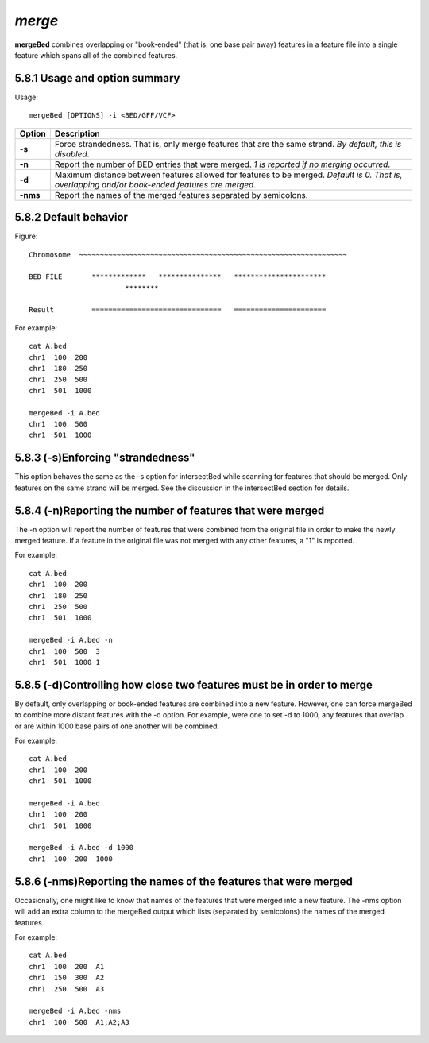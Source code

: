 ###############
*merge*
###############
**mergeBed** combines overlapping or "book-ended" (that is, one base pair away) features in a feature file
into a single feature which spans all of the combined features.

==========================================================================
5.8.1 Usage and option summary 
==========================================================================
Usage:
::
  mergeBed [OPTIONS] -i <BED/GFF/VCF>
  
===========================      ===============================================================================================================================================================================================================
Option                           Description
===========================      ===============================================================================================================================================================================================================
**-s**				             Force strandedness. That is, only merge features that are the same strand. *By default, this is disabled*.
**-n**					         Report the number of BED entries that were merged. *1 is reported if no merging occurred*.
**-d**                           Maximum distance between features allowed for features to be merged. *Default is 0. That is, overlapping and/or book-ended features are merged*.
**-nms**                         Report the names of the merged features separated by semicolons.
===========================      ===============================================================================================================================================================================================================





==========================================================================
5.8.2 Default behavior
==========================================================================
Figure:
::
  Chromosome  ~~~~~~~~~~~~~~~~~~~~~~~~~~~~~~~~~~~~~~~~~~~~~~~~~~~~~~~~~~~~~~~~
  
  BED FILE       *************   ***************   **********************
                         ********
  
  Result         ===============================   ======================
  
  
  
For example:
::
  cat A.bed
  chr1  100  200
  chr1  180  250
  chr1  250  500
  chr1  501  1000

  mergeBed -i A.bed
  chr1  100  500
  chr1  501  1000
  
  
  
  
  

==========================================================================
5.8.3 (-s)Enforcing "strandedness" 
==========================================================================
This option behaves the same as the -s option for intersectBed while scanning for features that should
be merged. Only features on the same strand will be merged. See the discussion in the intersectBed
section for details.

==========================================================================
5.8.4 (-n)Reporting the number of features that were merged 
==========================================================================
The -n option will report the number of features that were combined from the original file in order to
make the newly merged feature. If a feature in the original file was not merged with any other features,
a "1" is reported.

For example:
::
  cat A.bed
  chr1  100  200
  chr1  180  250
  chr1  250  500
  chr1  501  1000
  
  mergeBed -i A.bed -n
  chr1  100  500  3
  chr1  501  1000 1


==========================================================================
5.8.5 (-d)Controlling how close two features must be in order to merge 
==========================================================================
By default, only overlapping or book-ended features are combined into a new feature. However, one can
force mergeBed to combine more distant features with the -d option. For example, were one to set -d to
1000, any features that overlap or are within 1000 base pairs of one another will be combined.

For example:
::
  cat A.bed
  chr1  100  200
  chr1  501  1000
  
  mergeBed -i A.bed
  chr1  100  200
  chr1  501  1000

  mergeBed -i A.bed -d 1000
  chr1  100  200  1000

==========================================================================
5.8.6 (-nms)Reporting the names of the features that were merged 
==========================================================================
Occasionally, one might like to know that names of the features that were merged into a new feature.
The -nms option will add an extra column to the mergeBed output which lists (separated by
semicolons) the names of the merged features.

For example:
::
  cat A.bed
  chr1  100  200  A1
  chr1  150  300  A2
  chr1  250  500  A3
 
  mergeBed -i A.bed -nms
  chr1  100  500  A1;A2;A3
